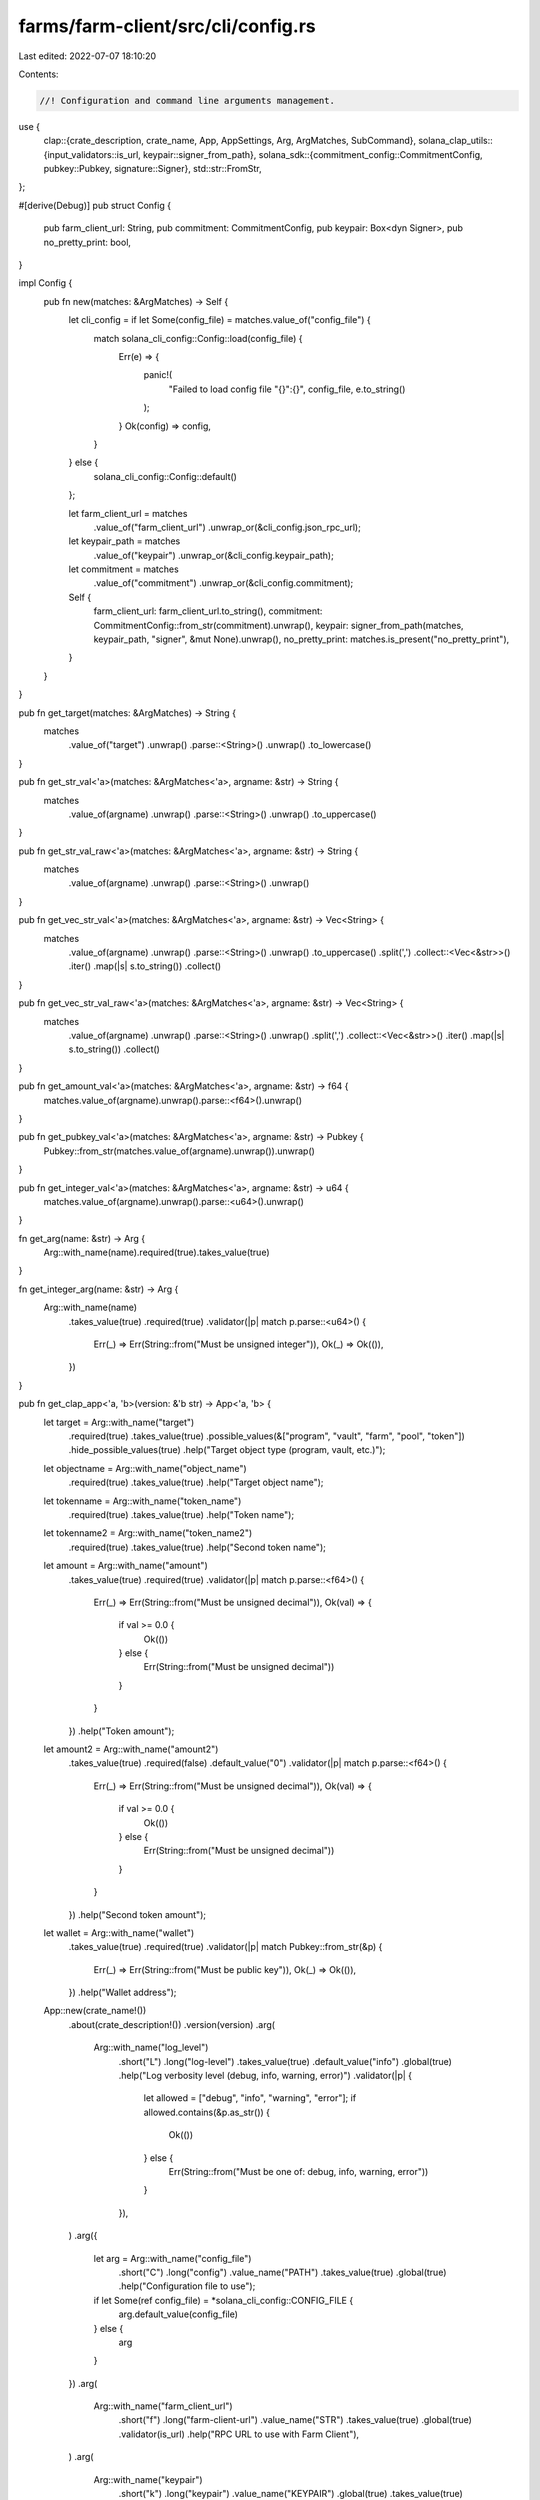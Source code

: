 farms/farm-client/src/cli/config.rs
===================================

Last edited: 2022-07-07 18:10:20

Contents:

.. code-block:: rs

    //! Configuration and command line arguments management.

use {
    clap::{crate_description, crate_name, App, AppSettings, Arg, ArgMatches, SubCommand},
    solana_clap_utils::{input_validators::is_url, keypair::signer_from_path},
    solana_sdk::{commitment_config::CommitmentConfig, pubkey::Pubkey, signature::Signer},
    std::str::FromStr,
};

#[derive(Debug)]
pub struct Config {
    pub farm_client_url: String,
    pub commitment: CommitmentConfig,
    pub keypair: Box<dyn Signer>,
    pub no_pretty_print: bool,
}

impl Config {
    pub fn new(matches: &ArgMatches) -> Self {
        let cli_config = if let Some(config_file) = matches.value_of("config_file") {
            match solana_cli_config::Config::load(config_file) {
                Err(e) => {
                    panic!(
                        "Failed to load config file \"{}\":{}",
                        config_file,
                        e.to_string()
                    );
                }
                Ok(config) => config,
            }
        } else {
            solana_cli_config::Config::default()
        };

        let farm_client_url = matches
            .value_of("farm_client_url")
            .unwrap_or(&cli_config.json_rpc_url);
        let keypair_path = matches
            .value_of("keypair")
            .unwrap_or(&cli_config.keypair_path);
        let commitment = matches
            .value_of("commitment")
            .unwrap_or(&cli_config.commitment);

        Self {
            farm_client_url: farm_client_url.to_string(),
            commitment: CommitmentConfig::from_str(commitment).unwrap(),
            keypair: signer_from_path(matches, keypair_path, "signer", &mut None).unwrap(),
            no_pretty_print: matches.is_present("no_pretty_print"),
        }
    }
}

pub fn get_target(matches: &ArgMatches) -> String {
    matches
        .value_of("target")
        .unwrap()
        .parse::<String>()
        .unwrap()
        .to_lowercase()
}

pub fn get_str_val<'a>(matches: &ArgMatches<'a>, argname: &str) -> String {
    matches
        .value_of(argname)
        .unwrap()
        .parse::<String>()
        .unwrap()
        .to_uppercase()
}

pub fn get_str_val_raw<'a>(matches: &ArgMatches<'a>, argname: &str) -> String {
    matches
        .value_of(argname)
        .unwrap()
        .parse::<String>()
        .unwrap()
}

pub fn get_vec_str_val<'a>(matches: &ArgMatches<'a>, argname: &str) -> Vec<String> {
    matches
        .value_of(argname)
        .unwrap()
        .parse::<String>()
        .unwrap()
        .to_uppercase()
        .split(',')
        .collect::<Vec<&str>>()
        .iter()
        .map(|s| s.to_string())
        .collect()
}

pub fn get_vec_str_val_raw<'a>(matches: &ArgMatches<'a>, argname: &str) -> Vec<String> {
    matches
        .value_of(argname)
        .unwrap()
        .parse::<String>()
        .unwrap()
        .split(',')
        .collect::<Vec<&str>>()
        .iter()
        .map(|s| s.to_string())
        .collect()
}

pub fn get_amount_val<'a>(matches: &ArgMatches<'a>, argname: &str) -> f64 {
    matches.value_of(argname).unwrap().parse::<f64>().unwrap()
}

pub fn get_pubkey_val<'a>(matches: &ArgMatches<'a>, argname: &str) -> Pubkey {
    Pubkey::from_str(matches.value_of(argname).unwrap()).unwrap()
}

pub fn get_integer_val<'a>(matches: &ArgMatches<'a>, argname: &str) -> u64 {
    matches.value_of(argname).unwrap().parse::<u64>().unwrap()
}

fn get_arg(name: &str) -> Arg {
    Arg::with_name(name).required(true).takes_value(true)
}

fn get_integer_arg(name: &str) -> Arg {
    Arg::with_name(name)
        .takes_value(true)
        .required(true)
        .validator(|p| match p.parse::<u64>() {
            Err(_) => Err(String::from("Must be unsigned integer")),
            Ok(_) => Ok(()),
        })
}

pub fn get_clap_app<'a, 'b>(version: &'b str) -> App<'a, 'b> {
    let target = Arg::with_name("target")
        .required(true)
        .takes_value(true)
        .possible_values(&["program", "vault", "farm", "pool", "token"])
        .hide_possible_values(true)
        .help("Target object type (program, vault, etc.)");

    let objectname = Arg::with_name("object_name")
        .required(true)
        .takes_value(true)
        .help("Target object name");

    let tokenname = Arg::with_name("token_name")
        .required(true)
        .takes_value(true)
        .help("Token name");

    let tokenname2 = Arg::with_name("token_name2")
        .required(true)
        .takes_value(true)
        .help("Second token name");

    let amount = Arg::with_name("amount")
        .takes_value(true)
        .required(true)
        .validator(|p| match p.parse::<f64>() {
            Err(_) => Err(String::from("Must be unsigned decimal")),
            Ok(val) => {
                if val >= 0.0 {
                    Ok(())
                } else {
                    Err(String::from("Must be unsigned decimal"))
                }
            }
        })
        .help("Token amount");

    let amount2 = Arg::with_name("amount2")
        .takes_value(true)
        .required(false)
        .default_value("0")
        .validator(|p| match p.parse::<f64>() {
            Err(_) => Err(String::from("Must be unsigned decimal")),
            Ok(val) => {
                if val >= 0.0 {
                    Ok(())
                } else {
                    Err(String::from("Must be unsigned decimal"))
                }
            }
        })
        .help("Second token amount");

    let wallet = Arg::with_name("wallet")
        .takes_value(true)
        .required(true)
        .validator(|p| match Pubkey::from_str(&p) {
            Err(_) => Err(String::from("Must be public key")),
            Ok(_) => Ok(()),
        })
        .help("Wallet address");

    App::new(crate_name!())
        .about(crate_description!())
        .version(version)
        .arg(
            Arg::with_name("log_level")
                .short("L")
                .long("log-level")
                .takes_value(true)
                .default_value("info")
                .global(true)
                .help("Log verbosity level (debug, info, warning, error)")
                .validator(|p| {
                    let allowed = ["debug", "info", "warning", "error"];
                    if allowed.contains(&p.as_str()) {
                        Ok(())
                    } else {
                        Err(String::from("Must be one of: debug, info, warning, error"))
                    }
                }),
        )
        .arg({
            let arg = Arg::with_name("config_file")
                .short("C")
                .long("config")
                .value_name("PATH")
                .takes_value(true)
                .global(true)
                .help("Configuration file to use");
            if let Some(ref config_file) = *solana_cli_config::CONFIG_FILE {
                arg.default_value(config_file)
            } else {
                arg
            }
        })
        .arg(
            Arg::with_name("farm_client_url")
                .short("f")
                .long("farm-client-url")
                .value_name("STR")
                .takes_value(true)
                .global(true)
                .validator(is_url)
                .help("RPC URL to use with Farm Client"),
        )
        .arg(
            Arg::with_name("keypair")
                .short("k")
                .long("keypair")
                .value_name("KEYPAIR")
                .global(true)
                .takes_value(true)
                .help("Filepath or URL to a keypair"),
        )
        .arg(
            Arg::with_name("commitment")
                .long("commitment")
                .short("c")
                .takes_value(true)
                .possible_values(&[
                    "processed",
                    "confirmed",
                    "finalized",
                ])
                .value_name("COMMITMENT_LEVEL")
                .hide_possible_values(true)
                .global(true)
                .help("Return information at the selected commitment level [possible values: processed, confirmed, finalized]"),
        )
        .arg(
            Arg::with_name("no_pretty_print")
                .short("n")
                .long("no-pretty-print")
                .global(true)
                .takes_value(false)
                .help("Print every record in one line"),
        )
        .subcommand(
            SubCommand::with_name("get")
                .about("Query specified object in blockchain and print")
                .arg(target.clone())
                .arg(objectname.clone()),
        )
        .subcommand(
            SubCommand::with_name("get-ref")
                .about("Query specified object by reference address and print")
                .arg(target.clone())
                .arg(objectname.clone()),
        )
        .subcommand(
            SubCommand::with_name("get-all")
                .about("Query all objects of the given type and print")
                .arg(target.clone()),
        )
        .subcommand(
            SubCommand::with_name("list-all")
                .about("Query all object names of the given type and print")
                .arg(target.clone()),
        )
        .subcommand(
            SubCommand::with_name("pool-price")
                .about("Print pool price")
                .arg(get_arg("pool_name")),
        )
        .subcommand(
            SubCommand::with_name("transfer")
                .about("Transfer SOL to another wallet")
                .arg(wallet.clone())
                .arg(amount.clone()),
        )
        .subcommand(
            SubCommand::with_name("token-transfer")
                .about("Transfer tokens to another wallet")
                .arg(tokenname.clone())
                .arg(wallet.clone())
                .arg(amount.clone()),
        )
        .subcommand(
            SubCommand::with_name("token-address")
                .about("Print associated token account address")
                .arg(tokenname.clone()),
        )
        .subcommand(SubCommand::with_name("balance").about("Print SOL balance"))
        .subcommand(
            SubCommand::with_name("token-balance")
                .about("Print token balance")
                .arg(tokenname.clone()),
        )
        .subcommand(
            SubCommand::with_name("stake-balance")
                .about("Print user's stake balance in the farm")
                .arg(get_arg("farm_name")),
        )
        .subcommand(
            SubCommand::with_name("wallet-balances")
                .about("Print all token balances for the wallet")
        )
        .subcommand(
            SubCommand::with_name("token-create")
                .about("Create associated token account")
                .arg(tokenname.clone()),
        )
        .subcommand(
            SubCommand::with_name("vault-info")
                .about("Print vault stats")
                .arg(get_arg("vault_name")),
        )
        .subcommand(
            SubCommand::with_name("vault-user-info")
                .about("Print user stats for the vault")
                .arg(get_arg("vault_name")),
        )
        .subcommand(
            SubCommand::with_name("find-pools")
                .about("Find all Pools with tokens A and B")
                .arg(get_arg("protocol"))
                .arg(tokenname.clone())
                .arg(tokenname2.clone())
        )
        .subcommand(
            SubCommand::with_name("find-pools-with-lp")
                .about("Find all Pools for the given LP token")
                .arg(tokenname.clone())
        )
        .subcommand(
            SubCommand::with_name("find-farms-with-lp")
                .about("Find all Farms for the given LP token")
                .arg(tokenname.clone())
        )
        .subcommand(
            SubCommand::with_name("find-vaults")
                .about("Find all Vaults with tokens A and B")
                .arg(tokenname.clone())
                .arg(tokenname2.clone())
        )
        .subcommand(
            SubCommand::with_name("swap")
                .about("Swap tokens in the pool")
                .arg(get_arg("protocol"))
                .arg(tokenname.clone())
                .arg(tokenname2.clone())
                .arg(amount.clone())
                .arg(amount2.clone()),
        )
        .subcommand(
            SubCommand::with_name("deposit-pool")
                .about("Add liquidity to the pool")
                .arg(get_arg("pool_name"))
                .arg(amount.clone())
                .arg(amount2.clone()),
        )
        .subcommand(
            SubCommand::with_name("withdraw-pool")
                .about("Remove liquidity from the pool")
                .arg(get_arg("pool_name"))
                .arg(amount.clone()),
        )
        .subcommand(
            SubCommand::with_name("stake")
                .about("Stake LP tokens to the farm")
                .arg(get_arg("farm_name"))
                .arg(amount.clone()),
        )
        .subcommand(
            SubCommand::with_name("harvest")
                .about("Harvest farm rewards")
                .arg(get_arg("farm_name")),
        )
        .subcommand(
            SubCommand::with_name("unstake")
                .about("Unstake LP tokens from the farm")
                .arg(get_arg("farm_name"))
                .arg(amount.clone()),
        )
        .subcommand(
            SubCommand::with_name("deposit-vault")
                .about("Add liquidity to the vault")
                .arg(get_arg("vault_name"))
                .arg(amount.clone())
                .arg(amount2.clone()),
        )
        .subcommand(
            SubCommand::with_name("deposit-vault-locked")
                .about("Add locked liquidity to the vault")
                .arg(get_arg("vault_name"))
                .arg(amount.clone()),
        )
        .subcommand(
            SubCommand::with_name("withdraw-vault")
                .about("Remove liquidity from the vault")
                .arg(get_arg("vault_name"))
                .arg(amount.clone()),
        )
        .subcommand(
            SubCommand::with_name("withdraw-vault-unlocked")
                .about("Remove unlocked liquidity from the vault")
                .arg(get_arg("vault_name"))
                .arg(amount.clone()),
        )
        .subcommand(
            SubCommand::with_name("governance")
                .about("Governance commands. See `solana-farm-client governance help`")
                .setting(AppSettings::SubcommandRequiredElseHelp)
                .subcommand(
                    SubCommand::with_name("get-config")
                    .about("Get governance config")
                    .arg(get_arg("governance_name"))
                )
                .subcommand(
                    SubCommand::with_name("get-address")
                    .about("Get governance account address")
                    .arg(get_arg("governance_name"))
                )
                .subcommand(
                    SubCommand::with_name("get-instruction")
                    .about("Print stored instruction in the proposal")
                    .arg(get_arg("governance_name"))
                    .arg(get_integer_arg("proposal_index"))
                    .arg(get_integer_arg("instruction_index"))
                )
                .subcommand(
                    SubCommand::with_name("custody-new")
                    .about("Create new token custody account")
                    .arg(get_arg("token_name"))
                )
                .subcommand(
                    SubCommand::with_name("tokens-deposit")
                    .about("Deposit governing tokens")
                    .arg(amount.clone()),
                )
                .subcommand(
                    SubCommand::with_name("tokens-withdraw")
                    .about("Withdraw governing tokens")
                )
                .subcommand(
                    SubCommand::with_name("proposal-new")
                    .about("Create a new proposal")
                    .arg(get_arg("governance_name"))
                    .arg(get_arg("proposal_name"))
                    .arg(get_arg("proposal_link"))
                    .arg(get_integer_arg("proposal_index"))
                )
                .subcommand(
                    SubCommand::with_name("proposal-cancel")
                    .about("Cancel the proposal")
                    .arg(get_arg("governance_name"))
                    .arg(get_integer_arg("proposal_index"))
                )
                .subcommand(
                    SubCommand::with_name("proposal-state")
                    .about("Get proposal state")
                    .arg(get_arg("governance_name"))
                    .arg(get_integer_arg("proposal_index"))
                )
                .subcommand(
                    SubCommand::with_name("signatory-add")
                    .about("Add a signatory to the proposal")
                    .arg(get_arg("governance_name"))
                    .arg(get_integer_arg("proposal_index"))
                    .arg(get_arg("signatory"))
                )
                .subcommand(
                    SubCommand::with_name("signatory-remove")
                    .about("Remove the signatory from the proposal")
                    .arg(get_arg("governance_name"))
                    .arg(get_integer_arg("proposal_index"))
                    .arg(get_arg("signatory"))
                )
                .subcommand(
                    SubCommand::with_name("sign-off")
                    .about("Sign off the proposal")
                    .arg(get_arg("governance_name"))
                    .arg(get_integer_arg("proposal_index"))
                )
                .subcommand(
                    SubCommand::with_name("vote-cast")
                    .about("Cast a vote on the proposal")
                    .arg(get_arg("governance_name"))
                    .arg(get_integer_arg("proposal_index"))
                    .arg(get_integer_arg("vote"))
                )
                .subcommand(
                    SubCommand::with_name("vote-relinquish")
                    .about("Remove the vote from the proposal")
                    .arg(get_arg("governance_name"))
                    .arg(get_integer_arg("proposal_index"))
                )
                .subcommand(
                    SubCommand::with_name("vote-finalize")
                    .about("Finalize the vote on the proposal")
                    .arg(get_arg("governance_name"))
                    .arg(get_integer_arg("proposal_index"))
                )
                .subcommand(
                    SubCommand::with_name("instruction-execute")
                    .about("Execute the instruction in the proposal")
                    .arg(get_arg("governance_name"))
                    .arg(get_integer_arg("proposal_index"))
                    .arg(get_integer_arg("instruction_index"))
                )
                .subcommand(
                    SubCommand::with_name("instruction-flag-error")
                    .about("Mark the instruction as failed")
                    .arg(get_arg("governance_name"))
                    .arg(get_integer_arg("proposal_index"))
                    .arg(get_integer_arg("instruction_index"))
                )
                .subcommand(
                    SubCommand::with_name("instruction-remove")
                    .about("Remove the instruction from the proposal")
                    .arg(get_arg("governance_name"))
                    .arg(get_integer_arg("proposal_index"))
                    .arg(get_integer_arg("instruction_index"))
                )
                .subcommand(
                    SubCommand::with_name("instruction-insert")
                    .about("Add a new custom instruction to the proposal. Must be serialized with base64::encode(bincode::serialize(&inst).unwrap().as_slice())")
                    .arg(get_arg("governance_name"))
                    .arg(get_integer_arg("proposal_index"))
                    .arg(get_integer_arg("instruction_index"))
                    .arg(get_arg("base64_instruction"))
                )
                .subcommand(
                    SubCommand::with_name("instruction-verify")
                    .about("Verify custom instruction in the proposal. Must be serialized with base64::encode(bincode::serialize(&inst).unwrap().as_slice())")
                    .arg(get_arg("governance_name"))
                    .arg(get_integer_arg("proposal_index"))
                    .arg(get_integer_arg("instruction_index"))
                    .arg(get_arg("base64_instruction"))
                )
                .subcommand(
                    SubCommand::with_name("instruction-insert-token-transfer")
                    .about("Add a new token transfer instruction to the proposal")
                    .arg(get_arg("governance_name"))
                    .arg(get_integer_arg("proposal_index"))
                    .arg(get_integer_arg("instruction_index"))
                    .arg(tokenname.clone())
                    .arg(wallet.clone())
                    .arg(amount.clone()),
                )
                .subcommand(
                    SubCommand::with_name("instruction-verify-token-transfer")
                    .about("Verify that instruction in the proposal is a token transfer")
                    .arg(get_arg("governance_name"))
                    .arg(get_integer_arg("proposal_index"))
                    .arg(get_integer_arg("instruction_index"))
                    .arg(tokenname.clone())
                    .arg(wallet.clone())
                    .arg(amount.clone()),
                )
                .subcommand(
                    SubCommand::with_name("instruction-insert-swap")
                    .about("Add a new swap instruction to the proposal")
                    .arg(get_arg("governance_name"))
                    .arg(get_integer_arg("proposal_index"))
                    .arg(get_integer_arg("instruction_index"))
                    .arg(get_arg("protocol"))
                    .arg(tokenname.clone())
                    .arg(tokenname2.clone())
                    .arg(amount.clone())
                    .arg(amount2.clone()),
                )
                .subcommand(
                    SubCommand::with_name("instruction-verify-swap")
                    .about("Verify that instruction in the proposal is a swap")
                    .arg(get_arg("governance_name"))
                    .arg(get_integer_arg("proposal_index"))
                    .arg(get_integer_arg("instruction_index"))
                    .arg(get_arg("protocol"))
                    .arg(tokenname.clone())
                    .arg(tokenname2.clone())
                    .arg(amount.clone())
                    .arg(amount2.clone()),
                )
                .subcommand(
                    SubCommand::with_name("instruction-insert-deposit-pool")
                    .about("Add a new add liquidity to the pool instruction to the proposal")
                    .arg(get_arg("governance_name"))
                    .arg(get_integer_arg("proposal_index"))
                    .arg(get_integer_arg("instruction_index"))
                    .arg(get_arg("pool_name"))
                    .arg(amount.clone())
                    .arg(amount2.clone()),
                )
                .subcommand(
                    SubCommand::with_name("instruction-verify-deposit-pool")
                    .about("Verify that instruction in the proposal is an add liquidity to the pool")
                    .arg(get_arg("governance_name"))
                    .arg(get_integer_arg("proposal_index"))
                    .arg(get_integer_arg("instruction_index"))
                    .arg(get_arg("pool_name"))
                    .arg(amount.clone())
                    .arg(amount2.clone()),
                )
                .subcommand(
                    SubCommand::with_name("instruction-insert-withdraw-pool")
                    .about("Add a new remove liquidity from the pool instruction to the proposal")
                    .arg(get_arg("governance_name"))
                    .arg(get_integer_arg("proposal_index"))
                    .arg(get_integer_arg("instruction_index"))
                    .arg(get_arg("pool_name"))
                    .arg(amount.clone()),
                )
                .subcommand(
                    SubCommand::with_name("instruction-verify-withdraw-pool")
                    .about("Verify that instruction in the proposal is a remove liquidity from the pool")
                    .arg(get_arg("governance_name"))
                    .arg(get_integer_arg("proposal_index"))
                    .arg(get_integer_arg("instruction_index"))
                    .arg(get_arg("pool_name"))
                    .arg(amount.clone()),
                )
                .subcommand(
                    SubCommand::with_name("instruction-insert-stake")
                    .about("Add a new stake instruction to the proposal")
                    .arg(get_arg("governance_name"))
                    .arg(get_integer_arg("proposal_index"))
                    .arg(get_integer_arg("instruction_index"))
                    .arg(get_arg("farm_name"))
                    .arg(amount.clone()),
                )
                .subcommand(
                    SubCommand::with_name("instruction-verify-stake")
                    .about("Verify that instruction in the proposal is a stake")
                    .arg(get_arg("governance_name"))
                    .arg(get_integer_arg("proposal_index"))
                    .arg(get_integer_arg("instruction_index"))
                    .arg(get_arg("farm_name"))
                    .arg(amount.clone()),
                )
                .subcommand(
                    SubCommand::with_name("instruction-insert-harvest")
                    .about("Add a new harvest instruction to the proposal")
                    .arg(get_arg("governance_name"))
                    .arg(get_integer_arg("proposal_index"))
                    .arg(get_integer_arg("instruction_index"))
                    .arg(get_arg("farm_name")),
                )
                .subcommand(
                    SubCommand::with_name("instruction-verify-harvest")
                    .about("Verify that instruction in the proposal is a harvest")
                    .arg(get_arg("governance_name"))
                    .arg(get_integer_arg("proposal_index"))
                    .arg(get_integer_arg("instruction_index"))
                    .arg(get_arg("farm_name")),
                )
                .subcommand(
                    SubCommand::with_name("instruction-insert-unstake")
                    .about("Add a new unstake instruction to the proposal")
                    .arg(get_arg("governance_name"))
                    .arg(get_integer_arg("proposal_index"))
                    .arg(get_integer_arg("instruction_index"))
                    .arg(get_arg("farm_name"))
                    .arg(amount.clone()),
                )
                .subcommand(
                    SubCommand::with_name("instruction-verify-unstake")
                    .about("Verify that instruction in the proposal is an unstake")
                    .arg(get_arg("governance_name"))
                    .arg(get_integer_arg("proposal_index"))
                    .arg(get_integer_arg("instruction_index"))
                    .arg(get_arg("farm_name"))
                    .arg(amount.clone()),
                )
                .subcommand(
                    SubCommand::with_name("instruction-insert-deposit-vault")
                    .about("Add a new add liquidity to the vault instruction to the proposal")
                    .arg(get_arg("governance_name"))
                    .arg(get_integer_arg("proposal_index"))
                    .arg(get_integer_arg("instruction_index"))
                    .arg(get_arg("vault_name"))
                    .arg(amount.clone())
                    .arg(amount2.clone()),
                )
                .subcommand(
                    SubCommand::with_name("instruction-verify-deposit-vault")
                    .about("Verify that instruction in the proposal is an add liquidity to the vault")
                    .arg(get_arg("governance_name"))
                    .arg(get_integer_arg("proposal_index"))
                    .arg(get_integer_arg("instruction_index"))
                    .arg(get_arg("vault_name"))
                    .arg(amount.clone())
                    .arg(amount2.clone()),
                )
                .subcommand(
                    SubCommand::with_name("instruction-insert-withdraw-vault")
                    .about("Add a new remove liquidity from the vault instruction to the proposal")
                    .arg(get_arg("governance_name"))
                    .arg(get_integer_arg("proposal_index"))
                    .arg(get_integer_arg("instruction_index"))
                    .arg(get_arg("vault_name"))
                    .arg(amount.clone()),
                )
                .subcommand(
                    SubCommand::with_name("instruction-verify-withdraw-vault")
                    .about("Verify that instruction in the proposal is a remove liquidity from the vault")
                    .arg(get_arg("governance_name"))
                    .arg(get_integer_arg("proposal_index"))
                    .arg(get_integer_arg("instruction_index"))
                    .arg(get_arg("vault_name"))
                    .arg(amount.clone()),
                )
                .subcommand(
                    SubCommand::with_name("instruction-insert-withdraw-fees-vault")
                    .about("Add a new withdraw fees from the vault instruction to the proposal")
                    .arg(get_arg("governance_name"))
                    .arg(get_integer_arg("proposal_index"))
                    .arg(get_integer_arg("instruction_index"))
                    .arg(get_arg("vault_name"))
                    .arg(get_integer_arg("fee_token"))
                    .arg(amount.clone())
                    .arg(get_arg("receiver"))
                )
                .subcommand(
                    SubCommand::with_name("instruction-verify-withdraw-fees-vault")
                    .about("Verify that instruction in the proposal is a withdraw fees from the vault")
                    .arg(get_arg("governance_name"))
                    .arg(get_integer_arg("proposal_index"))
                    .arg(get_integer_arg("instruction_index"))
                    .arg(get_arg("vault_name"))
                    .arg(get_integer_arg("fee_token"))
                    .arg(amount.clone())
                    .arg(get_arg("receiver"))
                )
                .subcommand(
                    SubCommand::with_name("instruction-insert-program-upgrade")
                    .about("Add a new program upgrade instruction to the proposal")
                    .arg(get_arg("governance_name"))
                    .arg(get_integer_arg("proposal_index"))
                    .arg(get_integer_arg("instruction_index"))
                    .arg(get_arg("buffer_address"))
                )
                .subcommand(
                    SubCommand::with_name("instruction-verify-program-upgrade")
                    .about("Verify that instruction in the proposal is a program upgrade")
                    .arg(get_arg("governance_name"))
                    .arg(get_integer_arg("proposal_index"))
                    .arg(get_integer_arg("instruction_index"))
                    .arg(get_arg("buffer_address"))
                )
        )
}


